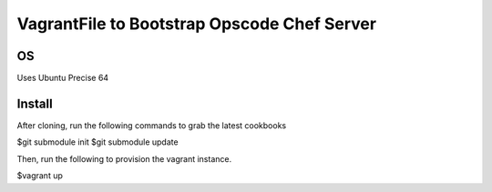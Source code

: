 ============================================
VagrantFile to Bootstrap Opscode Chef Server
============================================

OS
--

Uses Ubuntu Precise 64

Install
-------

After cloning, run the following commands to grab the latest cookbooks

$git submodule init
$git submodule update

Then, run the following to provision the vagrant instance.

$vagrant up
